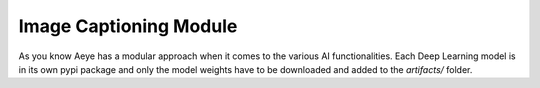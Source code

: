 Image Captioning Module
=======================

As you know Aeye has a modular approach when it comes to the various AI
functionalities. Each Deep Learning model is in its own pypi package and only
the model weights have to be downloaded and added to the `artifacts/` folder. 


